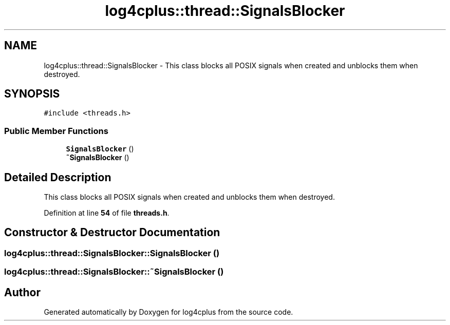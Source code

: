 .TH "log4cplus::thread::SignalsBlocker" 3 "Fri Sep 20 2024" "Version 2.1.0" "log4cplus" \" -*- nroff -*-
.ad l
.nh
.SH NAME
log4cplus::thread::SignalsBlocker \- This class blocks all POSIX signals when created and unblocks them when destroyed\&.  

.SH SYNOPSIS
.br
.PP
.PP
\fC#include <threads\&.h>\fP
.SS "Public Member Functions"

.in +1c
.ti -1c
.RI "\fBSignalsBlocker\fP ()"
.br
.ti -1c
.RI "\fB~SignalsBlocker\fP ()"
.br
.in -1c
.SH "Detailed Description"
.PP 
This class blocks all POSIX signals when created and unblocks them when destroyed\&. 
.PP
Definition at line \fB54\fP of file \fBthreads\&.h\fP\&.
.SH "Constructor & Destructor Documentation"
.PP 
.SS "log4cplus::thread::SignalsBlocker::SignalsBlocker ()"

.SS "log4cplus::thread::SignalsBlocker::~SignalsBlocker ()"


.SH "Author"
.PP 
Generated automatically by Doxygen for log4cplus from the source code\&.
